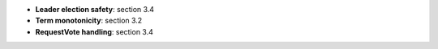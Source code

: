 * **Leader election safety**: section 3.4
* **Term monotonicity**: section 3.2
* **RequestVote handling**: section 3.4